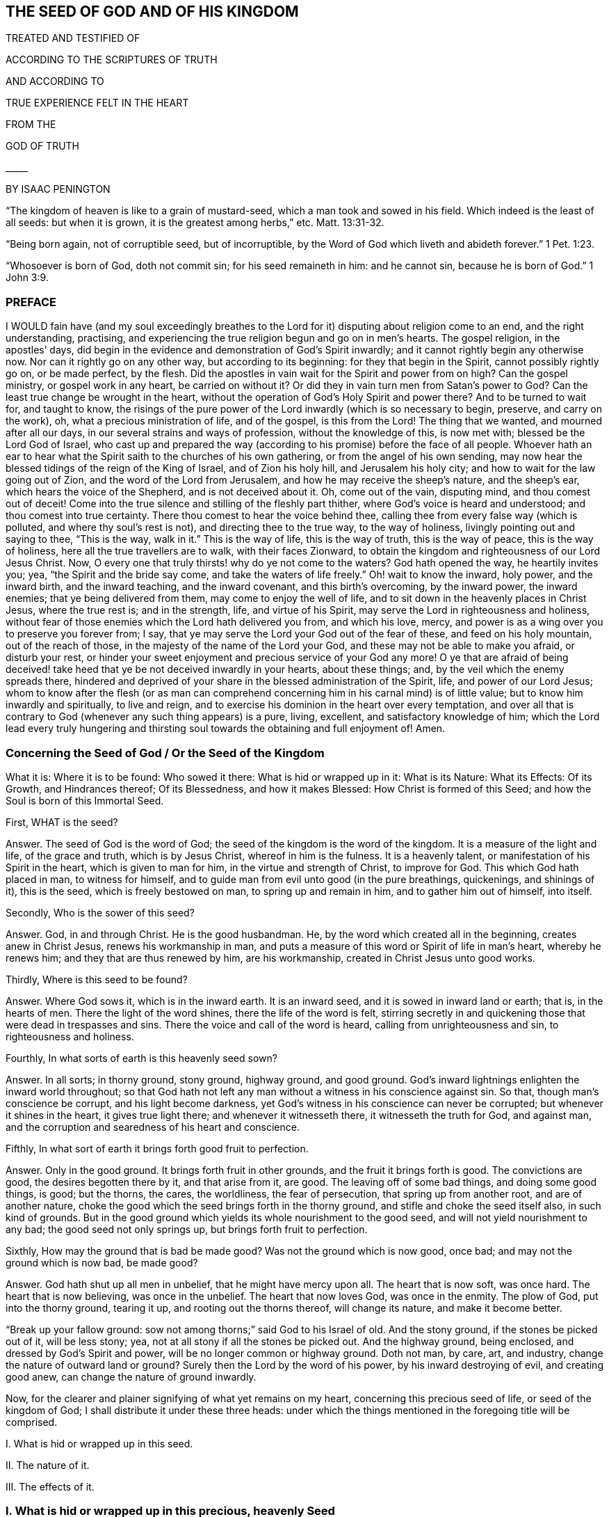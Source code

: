 == THE SEED OF GOD AND OF HIS KINGDOM


TREATED AND TESTIFIED OF


ACCORDING TO THE SCRIPTURES OF TRUTH

AND ACCORDING TO

TRUE EXPERIENCE FELT IN THE HEART


FROM THE

GOD OF TRUTH

+++_____+++

BY ISAAC PENINGTON

"`The kingdom of heaven is like to a grain of mustard-seed, which a man took and sowed in his field.
Which indeed is the least of all seeds: but when it is grown,
it is the greatest among herbs,`" etc. Matt. 13:31-32.

"`Being born again, not of corruptible seed, but of incorruptible, by the Word of God which liveth and abideth forever.`" 1 Pet. 1:23.

"`Whosoever is born of God, doth not commit sin; for his seed remaineth in him: and he cannot sin, because he is born of God.`" 1 John 3:9.


=== PREFACE

I WOULD fain have (and my soul exceedingly breathes to the
Lord for it) disputing about religion come to an end,
and the right understanding, practising,
and experiencing the true religion begun and go on in men`'s hearts.
The gospel religion, in the apostles`' days,
did begin in the evidence and demonstration of God`'s Spirit inwardly;
and it cannot rightly begin any otherwise now.
Nor can it rightly go on any other way, but according to its beginning:
for they that begin in the Spirit, cannot possibly rightly go on, or be made perfect,
by the flesh.
Did the apostles in vain wait for the Spirit and power from on high?
Can the gospel ministry, or gospel work in any heart, be carried on without it?
Or did they in vain turn men from Satan`'s power to God?
Can the least true change be wrought in the heart,
without the operation of God`'s Holy Spirit and power there?
And to be turned to wait for, and taught to know,
the risings of the pure power of the Lord inwardly (which is so necessary to begin,
preserve, and carry on the work), oh, what a precious ministration of life,
and of the gospel, is this from the Lord!
The thing that we wanted, and mourned after all our days,
in our several strains and ways of profession, without the knowledge of this,
is now met with; blessed be the Lord God of Israel,
who cast up and prepared the way (according to his promise) before the face of all people.
Whoever hath an ear to hear what the Spirit saith to the churches of his own gathering,
or from the angel of his own sending,
may now hear the blessed tidings of the reign of the King of Israel,
and of Zion his holy hill, and Jerusalem his holy city;
and how to wait for the law going out of Zion, and the word of the Lord from Jerusalem,
and how he may receive the sheep`'s nature, and the sheep`'s ear,
which hears the voice of the Shepherd, and is not deceived about it.
Oh, come out of the vain, disputing mind, and thou comest out of deceit!
Come into the true silence and stilling of the fleshly part thither,
where God`'s voice is heard and understood; and thou comest into true certainty.
There thou comest to hear the voice behind thee,
calling thee from every false way (which is polluted, and where thy soul`'s rest is not),
and directing thee to the true way, to the way of holiness,
livingly pointing out and saying to thee, "`This is the way,
walk in it.`" This is the way of life, this is the way of truth, this is the way of peace,
this is the way of holiness, here all the true travellers are to walk,
with their faces Zionward,
to obtain the kingdom and righteousness of our Lord Jesus Christ.
Now, O every one that truly thirsts! why do ye not come to the waters?
God hath opened the way, he heartily invites you; yea,
"`the Spirit and the bride say come,
and take the waters of life freely.`" Oh! wait to know the inward, holy power,
and the inward birth, and the inward teaching, and the inward covenant,
and this birth`'s overcoming, by the inward power, the inward enemies;
that ye being delivered from them, may come to enjoy the well of life,
and to sit down in the heavenly places in Christ Jesus, where the true rest is;
and in the strength, life, and virtue of his Spirit,
may serve the Lord in righteousness and holiness,
without fear of those enemies which the Lord hath delivered you from, and which his love,
mercy, and power is as a wing over you to preserve you forever from; I say,
that ye may serve the Lord your God out of the fear of these,
and feed on his holy mountain, out of the reach of those,
in the majesty of the name of the Lord your God,
and these may not be able to make you afraid, or disturb your rest,
or hinder your sweet enjoyment and precious service of your God any more!
O ye that are afraid of being deceived! take heed
that ye be not deceived inwardly in your hearts,
about these things; and, by the veil which the enemy spreads there,
hindered and deprived of your share in the blessed administration of the Spirit, life,
and power of our Lord Jesus;
whom to know after the flesh (or as man can comprehend
concerning him in his carnal mind) is of little value;
but to know him inwardly and spiritually, to live and reign,
and to exercise his dominion in the heart over every temptation,
and over all that is contrary to God (whenever any such thing appears) is a pure, living,
excellent, and satisfactory knowledge of him;
which the Lord lead every truly hungering and thirsting
soul towards the obtaining and full enjoyment of!
Amen.

[.old-style]
=== Concerning the Seed of God / Or the Seed of the Kingdom

[.section-summary-preface]
What it is: Where it is to be found: Who sowed it there: What is hid or wrapped up in it:
What is its Nature: What its Effects: Of its Growth, and Hindrances thereof;
Of its Blessedness, and how it makes Blessed: How Christ is formed of this Seed;
and how the Soul is born of this Immortal Seed.

First, WHAT is the seed?

[.discourse-part]
Answer.
The seed of God is the word of God; the seed of the kingdom is the word of the kingdom.
It is a measure of the light and life, of the grace and truth, which is by Jesus Christ,
whereof in him is the fulness.
It is a heavenly talent, or manifestation of his Spirit in the heart,
which is given to man for him, in the virtue and strength of Christ, to improve for God.
This which God hath placed in man, to witness for himself,
and to guide man from evil unto good (in the pure breathings, quickenings,
and shinings of it), this is the seed, which is freely bestowed on man,
to spring up and remain in him, and to gather him out of himself, into itself.

Secondly, Who is the sower of this seed?

[.discourse-part]
Answer.
God, in and through Christ.
He is the good husbandman.
He, by the word which created all in the beginning, creates anew in Christ Jesus,
renews his workmanship in man,
and puts a measure of this word or Spirit of life in man`'s heart, whereby he renews him;
and they that are thus renewed by him, are his workmanship,
created in Christ Jesus unto good works.

Thirdly, Where is this seed to be found?

[.discourse-part]
Answer.
Where God sows it, which is in the inward earth.
It is an inward seed, and it is sowed in inward land or earth; that is,
in the hearts of men.
There the light of the word shines, there the life of the word is felt,
stirring secretly in and quickening those that were dead in trespasses and sins.
There the voice and call of the word is heard, calling from unrighteousness and sin,
to righteousness and holiness.

Fourthly, In what sorts of earth is this heavenly seed sown?

[.discourse-part]
Answer.
In all sorts; in thorny ground, stony ground, highway ground, and good ground.
God`'s inward lightnings enlighten the inward world throughout;
so that God hath not left any man without a witness in his conscience against sin.
So that, though man`'s conscience be corrupt, and his light become darkness,
yet God`'s witness in his conscience can never be corrupted;
but whenever it shines in the heart, it gives true light there;
and whenever it witnesseth there, it witnesseth the truth for God, and against man,
and the corruption and searedness of his heart and conscience.

Fifthly, In what sort of earth it brings forth good fruit to perfection.

[.discourse-part]
Answer.
Only in the good ground.
It brings forth fruit in other grounds, and the fruit it brings forth is good.
The convictions are good, the desires begotten there by it, and that arise from it,
are good.
The leaving off of some bad things, and doing some good things, is good; but the thorns,
the cares, the worldliness, the fear of persecution, that spring up from another root,
and are of another nature,
choke the good which the seed brings forth in the thorny ground,
and stifle and choke the seed itself also, in such kind of grounds.
But in the good ground which yields its whole nourishment to the good seed,
and will not yield nourishment to any bad; the good seed not only springs up,
but brings forth fruit to perfection.

Sixthly, How may the ground that is bad be made good?
Was not the ground which is now good, once bad; and may not the ground which is now bad,
be made good?

[.discourse-part]
Answer.
God hath shut up all men in unbelief, that he might have mercy upon all.
The heart that is now soft, was once hard.
The heart that is now believing, was once in the unbelief.
The heart that now loves God, was once in the enmity.
The plow of God, put into the thorny ground, tearing it up,
and rooting out the thorns thereof, will change its nature, and make it become better.

"`Break up your fallow ground: sow not among thorns;`" said God to his Israel of old.
And the stony ground, if the stones be picked out of it, will be less stony; yea,
not at all stony if all the stones be picked out.
And the highway ground, being enclosed, and dressed by God`'s Spirit and power,
will be no longer common or highway ground.
Doth not man, by care, art, and industry, change the nature of outward land or ground?
Surely then the Lord by the word of his power, by his inward destroying of evil,
and creating good anew, can change the nature of ground inwardly.

Now, for the clearer and plainer signifying of what yet remains on my heart,
concerning this precious seed of life, or seed of the kingdom of God;
I shall distribute it under these three heads:
under which the things mentioned in the foregoing title will be comprised.

I+++.+++ What is hid or wrapped up in this seed.

II. The nature of it.

III. The effects of it.

=== I. What is hid or wrapped up in this precious, heavenly Seed

[.discourse-part]
Answer.
INDEED there is so much wrapped up in it, as the heart of man cannot conceive,
much less the tongue utter; yet somewhat have I felt, and somewhat is upon my heart,
to say in answer to this thing, under these four heads following: --

First, The glory of the kingdom of heaven, the glory of the everlasting kingdom,
is hid and wrapped up in it as in a seed.
Whatever Christ appears, reigns, and shines in, is there as in a seed.
Oh, the shootings forth, and spreadings abroad of it, are indeed glorious and excellent!
How can a man almost speak concerning it! the thing itself (being inwardly felt, known,
and enjoyed) is so far beyond all words!
What doth the kingdom of God stand in?
It stands not in word, but in power.
The power is hid and wrapped up in this seed.
The pure power of life is in this seed.
The sword that pierceth Leviathan, that woundeth the serpent`'s head,
that cutteth Rahab and the dragon, is in this seed.
Doth the kingdom of God consist in righteousness, peace, and joy in God`'s Spirit?
This is all in this seed, and is partaken of and enjoyed, as this seed springs up,
and gains authority and dominion in the heart.
Yea, the horn of God`'s anointed,
the righteous and peaceable sceptre of the Saviour is known and exalted in this seed,
as it springs up, and spreads abroad in the life and virtue of the Father.

Secondly, The divine nature of God Almighty is hid and wrapped up in it.
It is the seed of God, and it is the very nature of God; and he in whom it springs,
and who is gathered into it, born of it, and one with it, partakes of the divine nature.
Peter speaks of the great and precious promises,
whereby the saints are made partakers of the divine nature.
All the promises are to the seed of promise, to Christ the Son of God,
to the seed of God, to the heirs of life and salvation in Christ;
and they are all fulfilled to them, and enjoyed by them, who are ingrafted into,
and one with Christ, the seed; which cannot be, but by the grace, by the truth,
by the light, life, Spirit, and power, which he sows in the heart;
which are not many things, but all contained and comprehended in the one seed.

Thirdly,
All the graces and virtues of God`'s holy Spirit are hid and wrapped up in this one seed.
There is nothing God can require of the soul, nor nothing the soul can desire of God,
but is hid and wrapped up in this seed, so that all that is needful,
or all that can be desired, is the growing and spreading of this seed in the soul,
and the soul`'s gathering into it, and its living, dwelling, abiding, and acting in it.
And oh! the great difference between the soul`'s selfish striving and willing and running,
to join to God and Christ, and to live in God and Christ;
and God`'s joining it to himself and his Son in this seed, and its living, willing,
and acting in the springing life of this seed!
To make this a little more plain and evident to the hearts
of those that desire the true understanding of this thing,
I shall instance in some particulars.

First, The pure, living, heavenly knowledge of the Father, and of his Son, Christ Jesus,
is wrapped up in this seed.
God is light; and this seed, which comes from him, is not darkness, but light;
and in the springing light of this seed, God and Christ are revealed.
The divine nature of them springs up in the seed (and if I know their nature,
I know them); yea, here we, whom the Lord hath visited, and shown mercy to,
though men despise us, know the righteous Spirit of Christ,
the righteous nature of Christ, the righteous life of Christ,
and feel him to be one with the Father, who begets of the same Spirit, nature,
and life in us.
And he that is born of the Spirit is Spirit;
and he that is united to the Lord is one Spirit; and he that is united to the seed,
to the measure of grace and truth from Christ (wherein and whereby the soul is united),
is united to God, and ingrafted into Christ; and as the seed is formed in him,
Christ is formed in him; and as he is formed and new-created in the seed,
he is the workmanship of God, formed and new-created in Christ.

Secondly, Faith, the true faith, the lively, effectual, saving, conquering faith,
which gives victory over the world, and over the devil and his temptations,
is contained or wrapped up in this seed.
Faith is the gift of God, the precious gift of God; which is not found in man`'s nature,
but springs and grows from the precious seed of the kingdom,
which God sows in man`'s heart.
So that it is a gift to be waited for, and obtained from God.
Therefore the apostle Peter, writing to the saints in his time,
directs his epistle thus:--"`To them who have obtained like precious faith with us,
through the righteousness of God,
and our Saviour Jesus Christ.`" 2 Pet. 1:1. Faith is a precious thing,
a righteous thing, an holy thing, which God is the giver of,
which Christ is the author and finisher of; and it springs from the holy root,
from the holy seed of life and righteousness which God sows in the heart.
This faith (I speak not of man`'s ability of believing,
or the faith which is found in man`'s nature) is the faith of God`'s elect. Tit. 1:1.
The faith which God gives to them that are born of him, John 1:12-13.
who are born of the seed incorruptible, by the Word of God,
which liveth and abideth forever, 1 Pet. 1:23.
which Word being nigh in the mouth and heart, and begetting, preserving,
and increasing faith there (as is daily experienced plentifully, blessed be the Lord),
is therefore called the word of faith. Rom. 10:8.

Thirdly, The pure fear, the holy fear, the heavenly fear,
which is of a clean and heavenly nature, and endureth forever, is also in this seed.
The child-like fear is in the nature of the child;
and the more it grows in the true child-like nature,
the more it grows in this kindly fear, wherein there is no torment,
but the pure pleasure of life, and of holy obedience to the Father of life.
The child-like fear is a promise of the new covenant;
and given to the children of the new covenant, by virtue of the new covenant;
God putting it into their hearts from the seed of life springing up in them,
which preserves them from departing from the Lord. Jer. 32:40.

Fourthly, The pure divine love is in it.
As this springs, love to God springs.
As God is love, so the seed that is of him partakes of his love.
There is no enmity in it, and no enmity or ill-will springs from it.
This is it that makes it so natural to the children of God to love;
because they are born of that seed which came from the God of love, whose nature is love.
Oh, how daily is it found, by sweet and certain experience,
that this seed (springing up) teacheth and enableth to love!
And they that have this seed springing up in them need not to be writ to,
or outwardly taught to love with the brotherly love; for in it, and by it,
and through it, they are taught of God to love one another.
So that there needs nothing but the circumcising of the heart,
the purifying of the heart, through the obedience of the truth,
the cutting off of that fleshly mind, nature, will, and wisdom, which cannot love aright;
and the pure love will spring up fully towards the Lord, and towards the brethren, Duet. 30:6.
1 Pet. 1:22. yea, it will be natural to love all;
and that command of Christ will not be grievous; namely, to love enemies,
even the greatest revilers, cursers, and persecutors. Matt. 5:44.

Fifthly, The pure hope, the hope of the upright, the hope which makes not ashamed,
the hope which goes within the veil, and is a sure and steadfast anchor there,
staying the mind upon the Lord, who keeps such in perfect peace;
this hope is contained in and springeth from the seed.
For nothing but that which comes from God (from the holy seed of
truth and righteousness) can stay the mind upon God.
So that he that feels the seed feels the hope,
and keeping to the seed (to the holy root) to the end, the hope remains to the end.
So the mind being turned to the light, being turned from Satan`'s power to God,
being turned to Christ,
being turned to the appearance and voice of the word of life within,
being turned from the seed of wickedness and darkness,
to the holy and righteous seed of the kingdom, it is turned to the hope,
it is turned to that which begets a true and right hope in the heart;
which hopes in God`'s love, hopes in God`'s mercy, hopes in God`'s kind, tender,
and faithful nature; and hath no confidence nor hope in the flesh,
but in the holy and heavenly seed, and work of righteousness and of the kingdom;
which is God`'s battle-axe and weapon of war, whereby he brings down the flesh.
This hope stays the mind in every temptation, in every distress, in every trial,
in all the winds, storms, and waves of persecution that it can be assaulted with.
For in this seed the root of Jesse is felt,
the everlasting rock and foundation of life is felt; and here the hope of God fills his,
that are gathered hither, and abide here, with all joy and peace in believing,
that they may abound in hope, through the power of the Holy Ghost. Rom. 15:12-13.

Sixthly, The true patience, which obtains the crown, which makes perfect and entire;
so that there is nothing wanting, where it hath its perfect work; James 1:4,
the patience which enables quietly to suffer any chastisement from God,
or any affliction, or hard dealing from men, it is contained in and given with this seed.
As God is patient and long-suffering, so this seed is also.
It is man that is of the brittle, fretful, impatient nature;
but he that receiveth the word of faith, the seed of faith,
in it he receiveth faith and patience also:
so that to him it is not only given to believe,
but to suffer also for the sake of Christ; and he that abides in the seed,
and feels the seed remaining in him, and its nature prevailing, can never be impatient,
whatsoever the Lord suffers to befall him.

Seventhly, The Lamb`'s meekness is in it.
Where should the Lamb`'s meekness be found, but in his Father`'s seed,
or in the seed of his Father`'s kingdom?
Here the meek and quiet Spirit is received, witnessed, and enjoyed,
which in the sight of God is of much price.
This seed is sowed or begotten in the womb of the heavenly wisdom;
and the meekness of wisdom, the true meekness of the true wisdom, is found in it.
Here the still, soft, gentle, lamb-like nature grows up,
wherein there is none of Esau`'s roughness.

Eighthly, Here poverty of Spirit, true poverty of Spirit, is witnessed.
He is poor indeed, who hath sold all, and hath nothing left him but this seed,
and the appearance and help of God in this seed; which is not in his own hands neither,
but in the will and disposal of God.

Ninthly, Here mercifulness towards others is experienced;
for he that is brought hither lives only by mercy; and he that lives by mercy,
and is daily what he is by mercy, cannot but be merciful unto others.

Tenthly, Here the true mourning and lamenting after the Lord,
and his precious life and presence,
and because of the presence or power of that which hinders the growth of the seed,
and the soul`'s union with, and enjoyment of, the Lord in it, is witnessed.
For the true mourning, to which the blessedness belongs, is of God,
from the living sense that ariseth from his pure seed in the heart;
and blessed indeed are they that thus mourn, for they shall be comforted.

Eleventhly, The true hungering and thirsting after righteousness ariseth from this seed.
It is the seed of God, the birth of God,
that which hath the sense of the excellency of his righteousness,
that hungers and thirsts after his righteousness.

Twelfthly, The true sobriety, moderation, and temperance ariseth from this seed;
and they that are joined to the seed, and are and act in the seed,
easily learn such sobriety, moderation, and temperance,
as they that are out of it cannot possibly learn.

Lastly, To name no more, the cross which mortifies and crucifies to the world and to sin,
can only be taken up in the seed, or by virtue of the seed.
Indeed the seed is a cross; yea, enmity to the serpent`'s nature, spirit, and course;
and he that takes it up, its will, its nature, its law of life,
takes up the cross to the other nature, will, and the law of sin and death.
So that fly the holy seed, and thou hast only a shadow or appearance of the cross;
but in a sense of and subjection to the seed, the cross of our Lord Jesus Christ is felt,
working powerfully against sin, and the whole course of the evil and sinful nature,
effectually crucifying and subduing it.

Fourthly, The fourth thing which is hid or wrapped up in the precious seed,
which is the last that remains to be mentioned by me at this time, is this;
The new covenant, which God makes with the new Israel, by which he makes the heart new,
and writes his law in it, and takes away the stony heart,
and heals all their backslidings, and loves them freely, and puts his Spirit within them,
causing them to walk in his ways, and to keep his statutes and judgments, and do them;
even the holy agreement of the soul with God in Christ Jesus, is in this seed.

God gave Christ for a covenant, and the seed of grace and truth comes by Jesus Christ;
which is of his nature, of him the covenant;
and all that receive this grace and truth from him, this holy seed of the kingdom,
they receive the covenant; and they that walk in it, walk in the covenant.

Here, and here alone, the new creation in Christ Jesus is known.

Here, and here alone, the coming to God by Christ is truly understood and witnessed.

Here, and here alone, the law of the Spirit of life in Christ Jesus is writ in the heart.

Keep here, thou never goest out of the holy agreement with God and with Christ;
for in this grace and truth, in this seed of life,
there is nothing that disagrees with them.
Here thou livest in the Spirit, walkest in the Spirit, and dost not, canst not,
fulfill the lusts of the flesh.
There is nothing here that will either displease God, or lead thy soul aside from him;
but here the Lord guides the feet of his saints,
and teacheth all of them (from the least babe of them, to the highest growth),
and puts his law of life and new obedience, and his holy Spirit, into their hearts,
that none of their steps may slide.
Here the way of holiness, wherein God preserves his from erring, Isa. 35:8.
is known and walked in.
Yea, here Christ is known and felt to be the way, the truth, and the life.
The sheep that are gathered hither, and come hither,
are returned to the Bishop and Shepherd of their souls, who watcheth over them,
and powerfully preserveth them, that they run astray no more.
For whither should they go, or whom should they hear, when they have found him,
and know his voice, with whom are the words of eternal life?

I shall conclude this head with that precious scripture, 1 Cor. 1:30.
"`But of him are ye in Christ Jesus, who of God is made unto us wisdom,
and righteousness, and sanctification,
and redemption.`" How are we of God in Christ Jesus, but by this seed of God,
by being born of the Spirit of God, by being begotten out of the spirit of the world,
into the nature and Spirit of Christ, from this immortal and incorruptible seed of life,
truth, grace, and Spirit?
And how do we put on Christ, but by putting on this seed?
And how do we grow up in Christ, but by the growing up in this seed,
and feeling this seed grow up in us?
And here, in truth and demonstration of God`'s Spirit, we are formed in Christ,
and Christ formed in us, as this seed groweth up into a form and shape in us,
and we into a form and shape in it.
Now, we cannot receive this seed,
but as we part with and deny our own wisdom and fleshly confidence; and denying that,
and crying to God for wisdom, God brings up the wisdom of the seed in us,
and makes Christ become unto us wisdom therein.
And we cannot hunger after the true righteousness, the heavenly righteousness,
the righteousness of our Lord Jesus Christ, but as we see the loathsomeness of,
and put off, our own righteousness; and then becoming naked,
we are taught of God to buy white raiment of him,
which is the righteousness of the saints, and so he becomes our righteousness,
made so of God to us.

And he is the purger and cleanser of sin and unholiness out of our hearts and lives,
and the holy leavener and sanctifier of our hearts; so that we have nothing of holiness,
but what we have of him and in him.
And he is our redemption; our redemption is by him and through him,
our redemption is wrought and preserved by him, and enjoyed in him; yea,
he is made of God unto us redemption.
So that having him, we have redemption through his blood; yea,
he is our redeemer and redemption forevermore.
Alas, what is it to get notions of these things into the outward
comprehension! but to feel them livingly in the heart,
is life and peace forevermore; and the knowledge of this seed of the kingdom,
and of God and Christ in this seed, is the most precious knowledge that can be desired,
obtained, or enjoyed.

=== II. The Nature of this Seed

WHAT is the nature of the seed of God, or the seed of the kingdom?

[.discourse-part]
Answer.
Though the nature of it hath been largely signified already,
under the foregoing head (for the mentioning of what is wrapped up in it,
abundantly showeth its nature),
yet I shall speak a little more punctually and expressly of it in several particulars,
according to the Scriptures,
that the reader may have the more distinct sense and inward apprehension of it,
the Lord opening his heart in reading these things.

First, It is of an immortal, incorruptible nature. 1 Pet. 1:23.
It is a seed that can never die in itself,
though it may be as it were dead in man, or unto man,
not putting forth any of its hidden life or virtue
in the man that hath slain it as to himself;
who having slain that whereby God gives life, is dead in trespasses and in sins,
and cannot live any more, till God breathe upon and quicken this seed in him,
and him by this seed.
This is a great mystery.
Doubtless the seed of life and godliness,
wherein the life and godliness of the soul lies hid, must needs be a great mystery,
and cannot be known but as God reveals it.

Secondly, It is of a gathering nature.
It is of the nature of a net. Matt. 13:47.
It gathers out of that which is contrary to God, unto God.
It gathers out of the world, out of the sea of wickedness,
out of the kingdom of darkness, out of a man`'s own nature and spirit,
into God`'s nature and Spirit, and his light and kingdom, wherein the soul should dwell,
and walk, and be subject, with God.

Thirdly, It is of a purging, cleansing nature.
It is of the nature of fire, of the nature of water, inwardly and spiritually.
This seed is Spirit and life in a measure; and by it,
or by God`'s Spirit which dwells and is revealed in it,
he washeth and purgeth away the filth of the daughter of Zion,
and the blood of Jerusalem from the midst thereof.
There is strength in this seed, and virtue in this seed,
against all the strength of deceit and wickedness in the other seed;
and as it springs up, and is received and joined to in the holy fear of the Lord,
it prevails over it, and casteth away its darkness,
and purgeth away and burneth up its filth, chaff, and corruption.

Fourthly, It is of a seasoning, leavening, sanctifying nature.
It is like salt, it is like leaven.
It seasons and leavens with life.
It seasons and leavens with righteousness.
It seasons and leavens with the image of God.
So soon as ever it springs in the heart, it begins to leaven it;
and if it be not snibbed, or grieved, or hurt, or quenched (for it is of a most sensible,
tender nature), it will go on leavening more and more with the nature of truth,
into the likeness of the God of truth. Mark 9:50.
Luke 13:21. Col. 4:6.

Fifthly, It is of an enriching nature.
It is a hidden treasure or pearl of great price.
It makes the wise merchant very rich, who sells all for it, and buys the field and it.
He that buys the truth, and will by no means sell or part with it,
but gives up to it and makes it his treasure, oh,
how doth it enrich his heart with that which is holy and heavenly!
How rich doth it make him towards God! Matt. 13:44-46.

Sixthly, It is of an improving, growing nature,
of a nature that will grow and may be improved.
The one talent may be increased into more.
The little seed, like a grain of mustard-seed,
will grow in the good ground beyond all herbs, and become a tree,
a tree of righteousness of the Lord`'s planting, that he may be glorified. Matt. 13:31-32.
chap.
25:16. chap.
13:23.

=== III. Of the Effects

WHAT are the effects of this seed?

[.discourse-part]
Answer.
The effects of the pure seed in the heart are very many, very great, very sweet,
precious, and blessed, which every one comes to experience,
that experienceth the growth and spreading of it.
I shall instance only in some few, to give a taste thereof.

The first I shall mention is, union and communion with God,
the Father of our Lord Jesus Christ, and the Father of this seed,
and of all that are united to it.
Union and communion with God is still in this seed, and never out of it.
For as in the seed of the serpent, a man is separated from God, alienated from his life,
and can never come near him, nor have fellowship with him; so in the holy seed,
in the seed of life, in the seed of righteousness, in the seed of faith,
the soul is united to God, hath access to him, the living fountain,
and hath fellowship with him in that which is living and holy of him.
Men may imagine a union and communion with God out of this,
but none can truly unite to God, or have fellowship with him, but in the gift,
in the grace, in the light, in the Spirit which is of God.

Secondly, This seed felt springing up in the heart, and joined to,
brings down and keeps down all that is contrary to God.
This honor and power God hath given to the seed of
the woman (even to the least measure of it),
that it should bruise the serpent`'s head,
and free the soul from captivity and slavery to the wicked one.
So that the soul, in the living sense, authority, and virtue of this,
may refuse yielding its members, its faculties, its will, its mind, its understanding,
its affections, to sin and unrighteousness.
Yea, the devil, the great red dragon, the god of the world,
the mighty spirit and power of darkness, being resisted in this, is still overcome.
When any resist the devil in their own strength (in the strength of their own desires,
abilities, and resolutions), he still overcomes them;
but they that resist the devil in the faith that springs from this seed,
still overcome him.
So that sin is brought down, and temptation kept out of,
by the virtue and power of the life and authority of the Saviour,
that springs up in this seed of God, which the soul that is joined to it (leavened with,
and transplanted into) partakes of.

Thirdly, As it springs, and its operations are felt and received,
it brings into the image and nature of God.
It blots out the devil`'s image in the mind, and makes like God and like Christ.
Yea, here we have the very mind of Christ, and are one with the mind of Christ.
As in the serpent`'s seed, the serpent`'s image and nature is put on; so in this seed,
the image of God and Christ is put on.
Yea, the serpent, the dark spirit, the wicked spirit, the deceitful spirit,
is here put off, and Christ is put on;
and whoever would know the real putting off the old man,
and the putting on of the new man,
which is created in the righteousness and holiness of truth, must know it in this seed.
Here the truth is known as it is in Jesus, in its effectual power and virtue,
putting off the old image and nature, and putting on the new, even the heavenly,
divine image and nature.

Fourthly, It brings the mind, the heart, the soul, the spirit,
into the new obedience (into its own obedient nature),
even to do the will of God with great delight and pleasure.
I delight to do thy will, said Christ.
This seed is of his nature.
It is a measure, a proportion, a heavenly talent of his grace and truth;
a gift of light and life from him, the fulness,
given to make willing (like him) to do the Father`'s will, and it really doth so,
insomuch as the soul, that is thoroughly leavened and one with it, can also say,
I likewise delight to do thy will, O God! it is become my meat and drink;
for I am nourished, refreshed, and delighted with the virtue that I feel spring in me,
in doing thy will.
Indeed it is not so at first, while there is a nature, a will,
a wisdom contrary to the nature, will, and wisdom of God; obedience is then hard,
the cross is then a sore yoke upon my neck.
But that nature being subdued, and the nature of the seed coming up and prevailing,
what can be more delightful to this new nature,
than to do the will of its heavenly Father,
and to find the heart of the Father pleased with the child, which it always is,
while the child is in tenderness of spirit, in the holy faith,
and in the holy obedience to him!

Fifthly, It brings into the understanding, sense,
and enjoyment of all the precious promises,
and to the partaking of all the spiritual blessings in Christ Jesus our Lord.
All the promises are to the seed and yea and amen in Christ;
and the least measure of his life hath a share therein.
The seed, the everlasting seed, is the heir; and we joined to the seed, born of the seed,
growing up in the seed, are joint-heirs, heirs of God, and joint-heirs with Christ.
So that every promise comes to be understood here, tasted of here, enjoyed here.
How full are the Scriptures of sweet and precious promises!
Alas! what is it for men to apply them to themselves, when they have no right to them,
nor indeed rightly understand them,
nor were they intended by the Lord to their present states and conditions!
But to come to the true understanding of the promises,
to be led by the Lord into that condition, and preserved by him in that condition,
to which the promises belong, and to have him bring home the promises to the heart,
and drop in the sweet, healing, delighting, refreshing virtue of them; oh, how sweet,
comforting, and gladding is this!
Indeed, in this seed all the curses of the book pass away, and all the blessings flow in,
and multiply on the soul day by day.
So that this may well be called the blessed seed; for in it the soul is blessed,
and filled with blessings by him who is able to multiply them upon the soul,
and to guide the soul in the safe and right use and enjoyment of them.

But what need I mention any more?
Here is light, here is life, here is righteousness, here is peace, here is heavenly joy,
here is the holy power, springing and bringing forth their fruits,
and precious operations and effects in the heart;
and here is assurance of the love of God in Christ forever,
and that God will never leave nor forsake that soul which is joined to him,
and abides with him in this seed; but it shall be kept by the power of God,
through the faith that springs from this seed, unto perfect redemption and salvation.
Amen.

=== SOME QUERIES CONCERNING GOD`'S KINGDOM WHEREBY THE SEED THEREOF MAY BE THE BETTER ILLUSTRATED AND UNDERSTOOD

Query 1. WHAT is the kingdom of God,
which Christ said he must preach to other cities also?
For therefore was he sent. Luke 4:43.

Query 2. What is the kingdom of heaven, which first John, the fore-runner,
and then Jesus himself, when he began to preach, bid men repent, because it was at hand? Matt. 3:2.
and chap.
4:17. What would repentance advantage men?
Would it fit men for entrance thereinto?
Did those that truly repented and believed,
come out of the kingdom of darkness and Satan,
and enter into the kingdom of the dear Son? 2 Pet. 1:10-11.

Query 3. What is the kingdom of God, and the righteousness of God,
which Christ (the everlasting, wise, and holy counsellor) adviseth men first to seek? Matt. 6:33.
Where is this kingdom to be found?
Where is this righteousness to be found?
What is it hid and wrapped up in?
Can it be found in any thing but what it is hid by God and wrapped up in?

Query 4. What kind of poverty of spirit is it, and who are those poor in spirit,
to whom the kingdom of heaven belongs? Matt. 5:3.

Query 5. How may men know when the kingdom of God is come unto them?
Is it not then manifest, when the stronger than the strong man,
not only knocks at the door of the heart, but casts out Satan thence,
and maketh spoil of his goods? Matt. 12:28-29.

Query 6. Who are they that shall enter into the kingdom of God?
Are they not they who are born of water and of the Spirit? John 3:5.
Of what water?
And how must they be born of the Spirit?
Were not this worth the knowing?
And they that become as little children; simple,
innocent (not wise or knowing after the flesh),
that know the breast that is natural and proper for them,
and thirst after and drink in the sincere milk of the word of life,
from the breast of the heavenly wisdom? Luke 18:17.
1 Pet. 2:2.

Query 7. Who shall in no wise enter into the kingdom of heaven?
Shall not all they be excluded who want the wedding garment,
who want the true righteousness? Matt. 5:20.

Query 8. What are the glad tidings of the kingdom of God?
Is it not that the kingdom of God is come, and that his reign is set up,
and setting up therein? Luke 8:1.
Isa. 52:7.

Query 9. Who are they,
before whom publicans and harlots shall enter into the kingdom of God? Matt. 21:31.
Who were they in that age?
And who are they in this age?
Oh that men had hearts rightly to consider and understand!

Query 10. Who are they that the kingdom of God shall be taken from,
and given to a nation bringing forth the fruits thereof?
Are they not the wrong builders in every age,
and such as are taught by the wrong builders, to reject the living stone?
ver. 42-43.

Query 11. Who are the children of the kingdom that shall be cast out into utter darkness,
where shall be weeping and gnashing of teeth? Matt. 8:12.

Query 12. Who are those God reveals the mysteries of the kingdom to in every age?
(Are they not his begotten ones,
his babes in the Spirit?) And who are those that he hides
the mystery of the kingdom of life and salvation,
and the way thereof, from in every age?
(Are they not the wise and prudent in their own apprehensions of the letter,
without the Spirit?) Matt. 13:11. and chap.
11:15.

Query 13. Who are those that are nigh the kingdom of God?
Are they not those who know that love is the fulfilling of the law,
and that the substance is beyond shadows? Mark 12:33-34.

Query 14. Who are those that shut up the kingdom of heaven against men?
Are they not those who take upon them to expound the letter to men,
and do not turn men to the Spirit, but quench it both in themselves and others? Matt. 23:13.
Luke 11:52. Isa. 22:22.

Query 15. What kingdom is that,
wherein he that is least is greater than the greatest prophet?
wherein he that is feeble shall be as David, and the house of David as God,
as the angel of the Lord before the inhabitants of Jerusalem? Matt. 11:11.
Zundefined. 12:8.

Query 16. Who were they in the apostles`' age (and are there
any such in this age?) who shall not taste of death outwardly,
till they have seen the kingdom of God come with power inwardly? Mark 9:1.

Query 17. What kind of looking back is that,
which makes a man unfit for the kingdom of God?
Is it not a looking back from the plow, and not forward to the plow?
And what plow is it a man must put his hand to, and not look back,
that he may be fit for the kingdom of God? Luke 9:62.

Query 18. What hand, what foot, what eye, is it,
which a man may enter into the kingdom of God with?
And what hand, what foot, what eye, is it,
which a man cannot enter into the kingdom of God withal? Mark 9:47.

Query 19. What is it to eat bread in the kingdom of God?
Is not there the feast of fat things, and of wines well refined, made to the soul;
and doth it not there sup with Christ, and Christ with it?
And is not the wine of the kingdom there drunk new and fresh with Christ? Luke 14:15.
Isa. 25:6. Rev. 3:20. Mark 14:25. Luke
22:16,18. Shall not the mountains there drop down new wine,
and the hills flow with milk, and all the rivers of Judah flow with water?
And shall not a fountain come forth out of the house of the Lord,
and water the valley of Shittim? Joel 3:18.

Query 20. How may one become as a little child, that he may receive the kingdom?
Must not that man be born anew?
Must he not be unborn after the flesh, and born after the Spirit?
(And not only so, but he must receive and enter into and abide in the kingdom,
in that child-like simplicity and innocent wisdom, whereof he is born.) Luke 18:17, John 3:3.

Query 21. What is that flesh and blood which cannot inherit the kingdom of God,
and that corruption which cannot put on incorruption? 1 Cor. 15:50.
(Let him that readeth understand the thing,
both in the letter and in the Spirit.)

Query 22. Who are the unrighteous, that shall not inherit the kingdom of God?
Are they not both the manifestly unrighteous, and also the secretly unrighteous; who,
though they may preach faith in Christ, and the righteousness of Christ,
and may think themselves believers in him, and clothed with his righteousness,
yet have not received power to become the sons of God,
nor through the Spirit have mortified the deeds of the body; but at last,
notwithstanding all their profession and pretence to Christ`'s
righteousness (out of the faith that works by love,
and out of the fine linen, in their own filthy rags),
are found by him workers of iniquity. 1 Cor. 6:9.
Luke 13:26. Rom. 8:13. 1 John 3:7.

Query 23. Shall any enter into the kingdom of heaven,
but they that do the will of Christ`'s Father which is in heaven?
Is it enough to pray, Thy will be done on earth, as it is in heaven?
Is it not necessary also to receive that power which makes willing,
and that nature and Spirit whose delight it is to do the will of the Father? Matt. 7:21.

Query 24. Who shall be counted worthy of the kingdom of God?
Shall not they who suffer for it in the holy faith and patience,
and so are willing through the much tribulation (whether outward or inward,
or both) to enter into it?
2 Thess. 1:4-5, Acts 14:22.

Query 25. What are the keys of the kingdom of heaven?
Who hath need of them, and whom are they given unto?
Were they given only to the apostles?
Or only to the ministers of the church?
Are they not given to every one that hath need of them,
to whom God giveth understanding to open the mysteries of the kingdom with them? Matt. 16:19.
The lawyers were blamed for taking away the key of knowledge. Luke 11:52.
Then they from whom they took it should have had it,
that they might have entered into the kingdom of heaven by it,
and not have been hindered from entering for want of it:
and they taking it away from others lost it themselves;
for when Christ came and preached the kingdom, they could not see to enter into it,
but were blind and opposed it. Matt. 23:13.
And now, under the gospel, if any man have not the Spirit of Christ,
he is none of his (he is not the Father`'s child,
who hath not the Father`'s Spirit to lead him.
Rom. 8:4); and he that hath the Spirit of Christ,
hath he not the key of knowledge`"? 1 Cor. 2:10-11.

Query 26. What is the joyful sound, which they that know are blessed?
Is it not the testimony of the kingdom?
Is it not the preaching of the gospel of the kingdom?
which they that repent, and become little children,
being begotten and born of the Spirit,
believing in the Spirit and power of the Lord Jesus, enter into, and walk in,
the light of God`'s countenance there. Ps. 89:15.
Gal. 4:15.

Query 27. Which is the joyful sound of the everlasting gospel to every nation, kindred,
tongue, and people,
after the ages of the great apostasy from the spirit and power of the apostles?
Is it not this, "`fear God, and give glory to him, for the hour of his judgment is come;
and worship the Great Creator in spirit and in truth`"? He that heareth this sound,
in the evidence and demonstration of God`'s Spirit, doth he not hear the gospel?
He that indeed knoweth this sound, doth he not know the joyful gospel sound?
And he that believeth and obeyeth it, doth he not believe and obey the gospel,
even as God hath appointed it to be preached, and obeyed by all nations, kindreds,
tongues, and people? Rev. 14:6-7.

Query 28. What is that kingdom that cometh not with observation, but is inward,
and to be found within?
Where men need not say, lo here, or lo there, but may find the Messiah,
and his light shining in upon them? Luke 17:20-21.
2 Cor. 4:6.

Query 29. What is that kingdom which stands not in word, but in power;
nor is meat and drink, but righteousness, and peace, and joy, in the Holy Ghost? 1 Cor. 4:20.
Rom. 14:17.

Query 30. What is it to come unto and visit the churches of Christ,
in the fulness of the blessing of the gospel of Christ?
Is it not to come in the fulness of God`'s Spirit and power,
to feed them with the bread of life,
to fill their hearts with the strength and virtue of life from God,
as the Lord shall please to drop it into their spirits through them,
and to build them up in the holy faith,
that at length they may be filled with all the fulness of God? John 21:15-17.
Rom. 15:29. Eph. 3:19.

Query 31. Whom will the Lord assemble?
And whom will he gather to make up his kingdom of, in the days of the gospel?
Will not the Lord assemble her that halteth, and gather her that is driven out,
and her that he hath afflicted?
And will not he make her that halteth, a remnant; and her that was cast off,
a strong nation?
And shall not the Lord reign over them in Mount Zion, from henceforth, even forever?
(For when Christ, the inward and spiritual King,
comes to sit on the throne of his Father David, inwardly and spiritually,
he shall reign over the house of Jacob forever,
and of his kingdom there shall be no end.
Luke 1:32-33) Mic. 4:6-7. Ezek. 34:16.

Query 32. What are the places wherein the sheep of God have been scattered,
in the cloudy and dark day, which the Lord promised to deliver them out of?
And what is the good pasture he will feed them in after he hath delivered them?
And what are the high mountains of Israel, where their fold and fat pastures shall be?
Are not those things to be fulfilled to the spiritual people,
in the inward and spiritual kingdom of the Messiah? Ezek. 34:12,14.
John 10:27,28,3,4,9.

